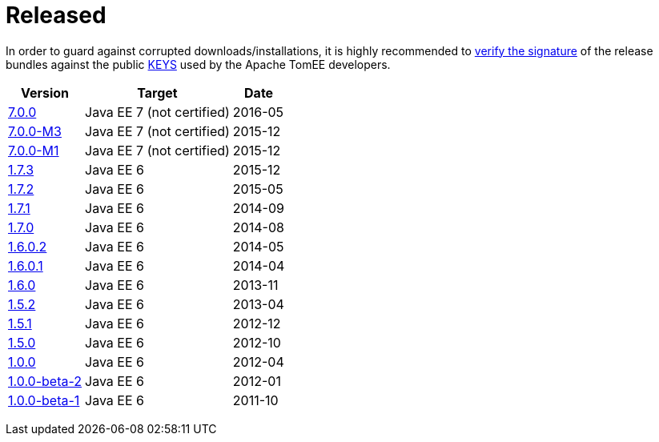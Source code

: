 = Released

In order to guard against corrupted downloads/installations, it is highly recommended to http://www.apache.org/dev/release-signing#verifying-signature[verify the signature] of the release bundles against the public http://www.apache.org/dist/tomee/KEYS[KEYS] used by the Apache TomEE developers.

+++<table class="table table-striped">++++++<tr>++++++<th>+++Version+++</th>++++++<th>+++Target+++</th>++++++<th>+++Date+++</th>++++++</tr>+++
+++<tr>++++++<td>++++++<a href="tomee-7.0.0.html">+++7.0.0+++</a>++++++</td>+++  +++<td>+++Java EE 7 (not certified)+++</td>+++ +++<td>+++2016-05+++</td>++++++</tr>+++
+++<tr>++++++<td>++++++<a href="tomee-7.0.0-M3.html">+++7.0.0-M3+++</a>++++++</td>+++  +++<td>+++Java EE 7 (not certified)+++</td>+++ +++<td>+++2015-12+++</td>++++++</tr>+++
+++<tr>++++++<td>++++++<a href="tomee-7.0.0-M1.html">+++7.0.0-M1+++</a>++++++</td>+++  +++<td>+++Java EE 7 (not certified)+++</td>+++ +++<td>+++2015-12+++</td>++++++</tr>+++
+++<tr>++++++<td>++++++<a href="tomee-1.7.3.html">+++1.7.3+++</a>++++++</td>+++  +++<td>+++Java EE 6+++</td>+++ +++<td>+++2015-12+++</td>++++++</tr>+++
+++<tr>++++++<td>++++++<a href="tomee-1.7.2.html">+++1.7.2+++</a>++++++</td>+++  +++<td>+++Java EE 6+++</td>+++ +++<td>+++2015-05+++</td>++++++</tr>+++
+++<tr>++++++<td>++++++<a href="tomee-1.7.1.html">+++1.7.1+++</a>++++++</td>+++  +++<td>+++Java EE 6+++</td>+++ +++<td>+++2014-09+++</td>++++++</tr>+++
+++<tr>++++++<td>++++++<a href="tomee-1.7.0.html">+++1.7.0+++</a>++++++</td>+++  +++<td>+++Java EE 6+++</td>+++ +++<td>+++2014-08+++</td>++++++</tr>+++
+++<tr>++++++<td>++++++<a href="tomee-1.6.0.2.html">+++1.6.0.2+++</a>++++++</td>+++  +++<td>+++Java EE 6+++</td>+++ +++<td>+++2014-05+++</td>++++++</tr>+++
+++<tr>++++++<td>++++++<a href="tomee-1.6.0.1.html">+++1.6.0.1+++</a>++++++</td>+++  +++<td>+++Java EE 6+++</td>+++ +++<td>+++2014-04+++</td>++++++</tr>+++
+++<tr>++++++<td>++++++<a href="tomee-1.6.0.html">+++1.6.0+++</a>++++++</td>+++  +++<td>+++Java EE 6+++</td>+++ +++<td>+++2013-11+++</td>++++++</tr>+++
+++<tr>++++++<td>++++++<a href="tomee-1.5.2.html">+++1.5.2+++</a>++++++</td>+++  +++<td>+++Java EE 6+++</td>+++ +++<td>+++2013-04+++</td>++++++</tr>+++
+++<tr>++++++<td>++++++<a href="tomee-1.5.1.html">+++1.5.1+++</a>++++++</td>+++  +++<td>+++Java EE 6+++</td>+++ +++<td>+++2012-12+++</td>++++++</tr>+++
+++<tr>++++++<td>++++++<a href="tomee-1.5.0.html">+++1.5.0+++</a>++++++</td>+++  +++<td>+++Java EE 6+++</td>+++ +++<td>+++2012-10+++</td>++++++</tr>+++
+++<tr>++++++<td>++++++<a href="tomee-1.0.0.html">+++1.0.0+++</a>++++++</td>+++  +++<td>+++Java EE 6+++</td>+++ +++<td>+++2012-04+++</td>++++++</tr>+++
+++<tr>++++++<td>++++++<a href="tomee-1.0.0-beta-2.html">+++1.0.0-beta-2+++</a>++++++</td>+++  +++<td>+++Java EE 6+++</td>+++ +++<td>+++2012-01+++</td>++++++</tr>+++
+++<tr>++++++<td>++++++<a href="tomee-1.0.0-beta-1.html">+++1.0.0-beta-1+++</a>++++++</td>+++  +++<td>+++Java EE 6+++</td>+++ +++<td>+++2011-10+++</td>++++++</tr>++++++</table>+++
